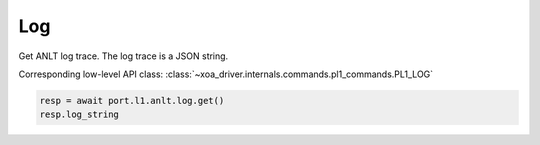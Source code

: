 Log
===========================

Get ANLT log trace. The log trace is a JSON string.

Corresponding low-level API class: :class:`~xoa_driver.internals.commands.pl1_commands.PL1_LOG`

.. code-block:: python

    resp = await port.l1.anlt.log.get()
    resp.log_string